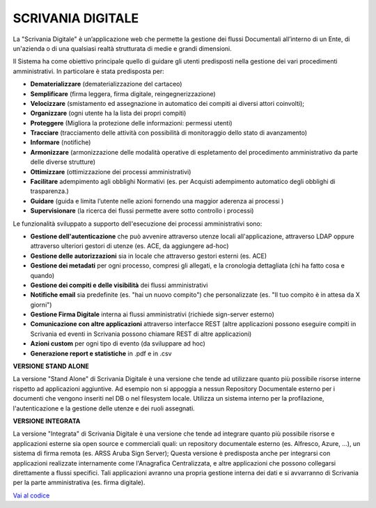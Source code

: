 SCRIVANIA DIGITALE
==================

La "Scrivania Digitale" è un’applicazione web che permette la gestione
dei flussi Documentali all’interno di un Ente, di un'azienda o di una
qualsiasi realtà strutturata di medie e grandi dimensioni.

Il Sistema ha come obiettivo principale quello di guidare gli utenti
predisposti nella gestione dei vari procedimenti amministrativi. In
particolare è stata predisposta per:

-  **Dematerializzare** (dematerializzazione del cartaceo)

-  **Semplificare** (firma leggera, firma digitale, reingegnerizzazione)

-  **Velocizzare** (smistamento ed assegnazione in automatico dei
   compiti ai diversi attori coinvolti);

-  **Organizzare** (ogni utente ha la lista dei propri compiti)

-  **Proteggere** (Migliora la protezione delle informazioni: permessi
   utenti)

-  **Tracciare** (tracciamento delle attività con possibilità di
   monitoraggio dello stato di avanzamento)

-  **Informare** (notifiche)

-  **Armonizzare** (armonizzazione delle modalità operative di
   espletamento del procedimento amministrativo da parte delle diverse
   strutture)

-  **Ottimizzare** (ottimizzazione dei processi amministrativi)

-  **Facilitare** adempimento agli obblighi Normativi (es. per Acquisti
   adempimento automatico degli obblighi di trasparenza.)

-  **Guidare** (guida e limita l’utente nelle azioni fornendo una
   maggior aderenza ai processi )

-  **Supervisionare** (la ricerca dei flussi permette avere sotto
   controllo i processi)

Le funzionalità sviluppato a supporto dell'esecuzione dei processi
amministrativi sono:

-  **Gestione dell'autenticazione** che può avvenire attraverso utenze
   locali all'applicazione, attraverso LDAP oppure attraverso ulteriori
   gestori di utenze (es. ACE, da aggiungere ad-hoc)

-  **Gestione delle autorizzazioni** sia in locale che attraverso
   gestori esterni (es. ACE)

-  **Gestione dei metadati** per ogni processo, compresi gli allegati, e
   la cronologia dettagliata (chi ha fatto cosa e quando)

-  **Gestione dei compiti e delle visibilità** dei flussi amministrativi

-  **Notifiche email** sia predefinite (es. "hai un nuovo compito") che
   personalizzate (es. "Il tuo compito è in attesa da X giorni")

-  **Gestione Firma Digitale** interna ai flussi amministrativi
   (richiede sign-server esterno)

-  **Comunicazione con altre applicazioni** attraverso interfacce REST
   (altre applicazioni possono eseguire compiti in Scrivania ed eventi
   in Scrivania possono chiamare REST di altre applicazioni)

-  **Azioni custom** per ogni tipo di evento (da sviluppare ad hoc)

-  **Generazione report e statistiche** in .pdf e in .csv

**VERSIONE STAND ALONE**

La versione "Stand Alone" di Scrivania Digitale è una versione che tende
ad utilizzare quanto più possibile risorse interne rispetto ad
applicazioni aggiuntive. Ad esempio non si appoggia a nessun Repository
Documentale esterno per i documenti che vengono inseriti nel DB o nel
filesystem locale. Utilizza un sistema interno per la profilazione,
l'autenticazione e la gestione delle utenze e dei ruoli assegnati.

**VERSIONE INTEGRATA**

La versione "Integrata" di Scrivania Digitale è una versione che tende
ad integrare quanto più possibile risorse e applicazioni esterne sia
open source e commerciali quali: un repository documentale esterno (es.
Alfresco, Azure, ...), un sistema di firma remota (es. ARSS Aruba Sign
Server); Questa versione è predisposta anche per integrarsi con
applicazioni realizzate internamente come l'Anagrafica Centralizzata, e
altre applicazioni che possono collegarsi direttamente a flussi
specifici. Tali applicazioni avranno una propria gestione interna dei
dati e si avvarranno di Scrivania per la parte amministrativa (es. firma
digitale).

`Vai al codice <https://github.com/consiglionazionaledellericerche/sprint-flows>`_
